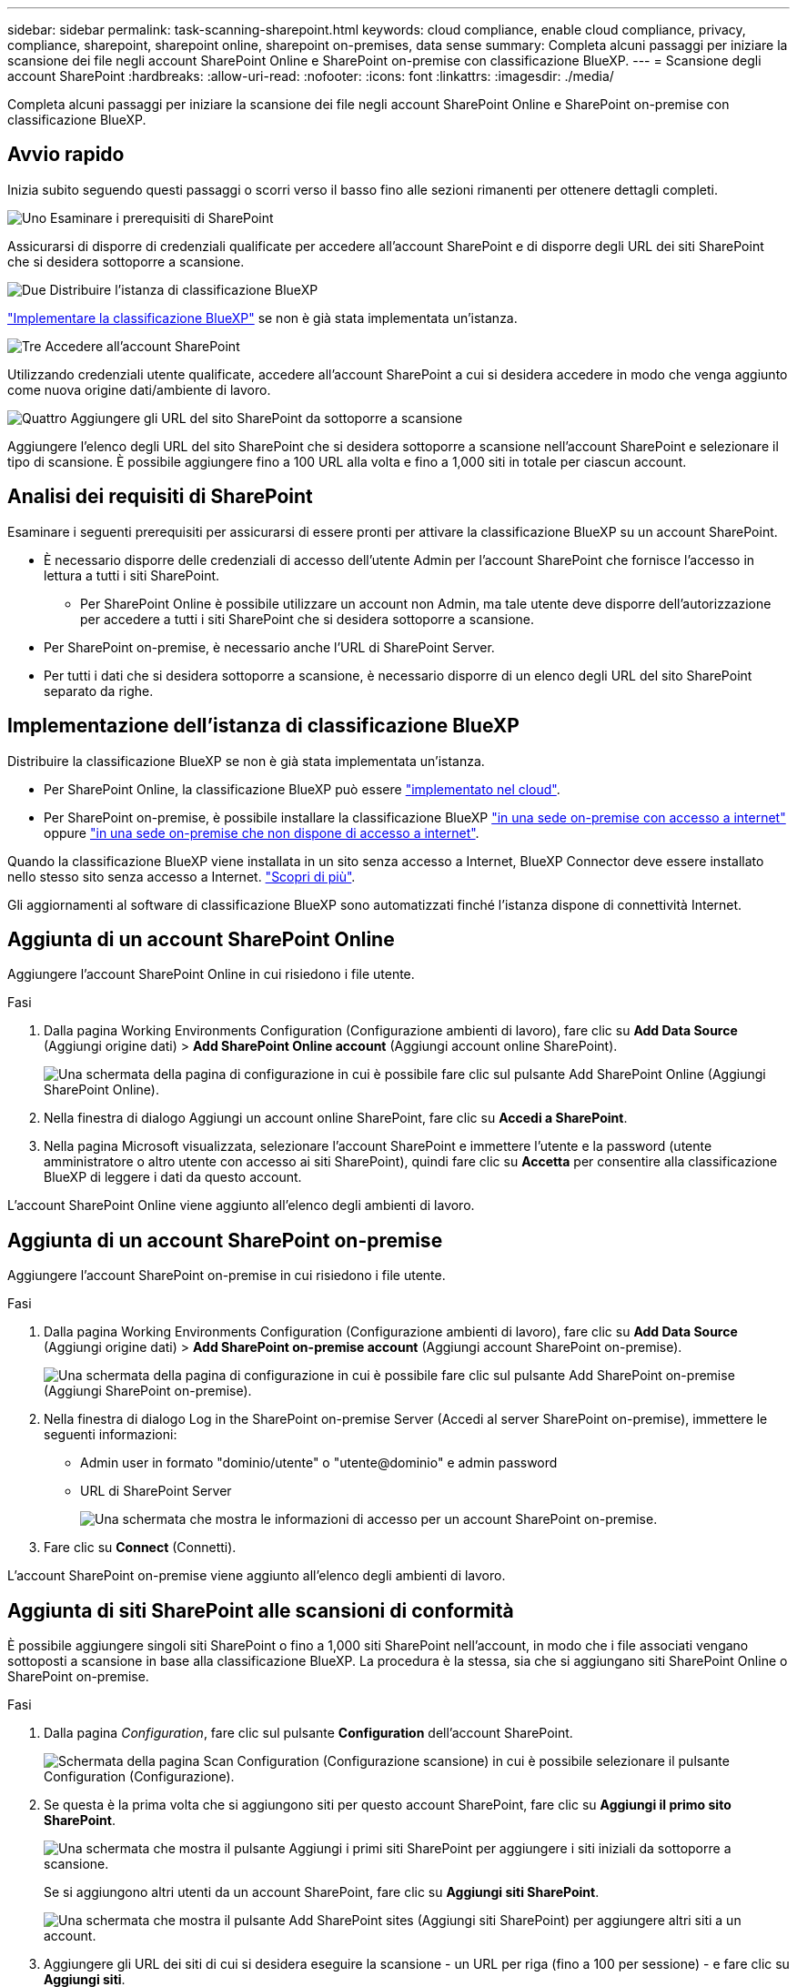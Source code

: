 ---
sidebar: sidebar 
permalink: task-scanning-sharepoint.html 
keywords: cloud compliance, enable cloud compliance, privacy, compliance, sharepoint, sharepoint online, sharepoint on-premises, data sense 
summary: Completa alcuni passaggi per iniziare la scansione dei file negli account SharePoint Online e SharePoint on-premise con classificazione BlueXP. 
---
= Scansione degli account SharePoint
:hardbreaks:
:allow-uri-read: 
:nofooter: 
:icons: font
:linkattrs: 
:imagesdir: ./media/


[role="lead"]
Completa alcuni passaggi per iniziare la scansione dei file negli account SharePoint Online e SharePoint on-premise con classificazione BlueXP.



== Avvio rapido

Inizia subito seguendo questi passaggi o scorri verso il basso fino alle sezioni rimanenti per ottenere dettagli completi.

.image:https://raw.githubusercontent.com/NetAppDocs/common/main/media/number-1.png["Uno"] Esaminare i prerequisiti di SharePoint
[role="quick-margin-para"]
Assicurarsi di disporre di credenziali qualificate per accedere all'account SharePoint e di disporre degli URL dei siti SharePoint che si desidera sottoporre a scansione.

.image:https://raw.githubusercontent.com/NetAppDocs/common/main/media/number-2.png["Due"] Distribuire l'istanza di classificazione BlueXP
[role="quick-margin-para"]
link:task-deploy-cloud-compliance.html["Implementare la classificazione BlueXP"^] se non è già stata implementata un'istanza.

.image:https://raw.githubusercontent.com/NetAppDocs/common/main/media/number-3.png["Tre"] Accedere all'account SharePoint
[role="quick-margin-para"]
Utilizzando credenziali utente qualificate, accedere all'account SharePoint a cui si desidera accedere in modo che venga aggiunto come nuova origine dati/ambiente di lavoro.

.image:https://raw.githubusercontent.com/NetAppDocs/common/main/media/number-4.png["Quattro"] Aggiungere gli URL del sito SharePoint da sottoporre a scansione
[role="quick-margin-para"]
Aggiungere l'elenco degli URL del sito SharePoint che si desidera sottoporre a scansione nell'account SharePoint e selezionare il tipo di scansione. È possibile aggiungere fino a 100 URL alla volta e fino a 1,000 siti in totale per ciascun account.



== Analisi dei requisiti di SharePoint

Esaminare i seguenti prerequisiti per assicurarsi di essere pronti per attivare la classificazione BlueXP su un account SharePoint.

* È necessario disporre delle credenziali di accesso dell'utente Admin per l'account SharePoint che fornisce l'accesso in lettura a tutti i siti SharePoint.
+
** Per SharePoint Online è possibile utilizzare un account non Admin, ma tale utente deve disporre dell'autorizzazione per accedere a tutti i siti SharePoint che si desidera sottoporre a scansione.


* Per SharePoint on-premise, è necessario anche l'URL di SharePoint Server.
* Per tutti i dati che si desidera sottoporre a scansione, è necessario disporre di un elenco degli URL del sito SharePoint separato da righe.




== Implementazione dell'istanza di classificazione BlueXP

Distribuire la classificazione BlueXP se non è già stata implementata un'istanza.

* Per SharePoint Online, la classificazione BlueXP può essere link:task-deploy-cloud-compliance.html["implementato nel cloud"^].
* Per SharePoint on-premise, è possibile installare la classificazione BlueXP link:task-deploy-compliance-onprem.html["in una sede on-premise con accesso a internet"^] oppure link:task-deploy-compliance-dark-site.html["in una sede on-premise che non dispone di accesso a internet"^].


Quando la classificazione BlueXP viene installata in un sito senza accesso a Internet, BlueXP Connector deve essere installato nello stesso sito senza accesso a Internet. https://docs.netapp.com/us-en/bluexp-setup-admin/task-quick-start-private-mode.html["Scopri di più"^].

Gli aggiornamenti al software di classificazione BlueXP sono automatizzati finché l'istanza dispone di connettività Internet.



== Aggiunta di un account SharePoint Online

Aggiungere l'account SharePoint Online in cui risiedono i file utente.

.Fasi
. Dalla pagina Working Environments Configuration (Configurazione ambienti di lavoro), fare clic su *Add Data Source* (Aggiungi origine dati) > *Add SharePoint Online account* (Aggiungi account online SharePoint).
+
image:screenshot_compliance_add_sharepoint_button.png["Una schermata della pagina di configurazione in cui è possibile fare clic sul pulsante Add SharePoint Online (Aggiungi SharePoint Online)."]

. Nella finestra di dialogo Aggiungi un account online SharePoint, fare clic su *Accedi a SharePoint*.
. Nella pagina Microsoft visualizzata, selezionare l'account SharePoint e immettere l'utente e la password (utente amministratore o altro utente con accesso ai siti SharePoint), quindi fare clic su *Accetta* per consentire alla classificazione BlueXP di leggere i dati da questo account.


L'account SharePoint Online viene aggiunto all'elenco degli ambienti di lavoro.



== Aggiunta di un account SharePoint on-premise

Aggiungere l'account SharePoint on-premise in cui risiedono i file utente.

.Fasi
. Dalla pagina Working Environments Configuration (Configurazione ambienti di lavoro), fare clic su *Add Data Source* (Aggiungi origine dati) > *Add SharePoint on-premise account* (Aggiungi account SharePoint on-premise).
+
image:screenshot_compliance_add_sharepoint_onprem_button.png["Una schermata della pagina di configurazione in cui è possibile fare clic sul pulsante Add SharePoint on-premise (Aggiungi SharePoint on-premise)."]

. Nella finestra di dialogo Log in the SharePoint on-premise Server (Accedi al server SharePoint on-premise), immettere le seguenti informazioni:
+
** Admin user in formato "dominio/utente" o "utente@dominio" e admin password
** URL di SharePoint Server
+
image:screenshot_compliance_sharepoint_onprem.png["Una schermata che mostra le informazioni di accesso per un account SharePoint on-premise."]



. Fare clic su *Connect* (Connetti).


L'account SharePoint on-premise viene aggiunto all'elenco degli ambienti di lavoro.



== Aggiunta di siti SharePoint alle scansioni di conformità

È possibile aggiungere singoli siti SharePoint o fino a 1,000 siti SharePoint nell'account, in modo che i file associati vengano sottoposti a scansione in base alla classificazione BlueXP. La procedura è la stessa, sia che si aggiungano siti SharePoint Online o SharePoint on-premise.

.Fasi
. Dalla pagina _Configuration_, fare clic sul pulsante *Configuration* dell'account SharePoint.
+
image:screenshot_compliance_sharepoint_add_sites.png["Schermata della pagina Scan Configuration (Configurazione scansione) in cui è possibile selezionare il pulsante Configuration (Configurazione)."]

. Se questa è la prima volta che si aggiungono siti per questo account SharePoint, fare clic su *Aggiungi il primo sito SharePoint*.
+
image:screenshot_compliance_sharepoint_add_initial_sites.png["Una schermata che mostra il pulsante Aggiungi i primi siti SharePoint per aggiungere i siti iniziali da sottoporre a scansione."]

+
Se si aggiungono altri utenti da un account SharePoint, fare clic su *Aggiungi siti SharePoint*.

+
image:screenshot_compliance_sharepoint_add_more_sites.png["Una schermata che mostra il pulsante Add SharePoint sites (Aggiungi siti SharePoint) per aggiungere altri siti a un account."]

. Aggiungere gli URL dei siti di cui si desidera eseguire la scansione - un URL per riga (fino a 100 per sessione) - e fare clic su *Aggiungi siti*.
+
image:screenshot_compliance_sharepoint_add_site.png["Una schermata della pagina Add SharePoint Sites (Aggiungi siti SharePoint) in cui è possibile aggiungere siti da sottoporre a scansione."]

+
Una finestra di dialogo di conferma visualizza il numero di siti aggiunti.

+
Se la finestra di dialogo elenca i siti che non è stato possibile aggiungere, acquisire queste informazioni in modo da risolvere il problema. In alcuni casi è possibile aggiungere nuovamente il sito con un URL corretto.

. Se è necessario aggiungere più di 100 siti per questo account, fare clic nuovamente su *Aggiungi siti SharePoint* fino a quando non sono stati aggiunti tutti i siti per questo account (fino a un totale di 1,000 siti per ciascun account).
. Attivare scansioni di sola mappatura o scansioni di mappatura e classificazione sui file nei siti SharePoint.
+
[cols="45,45"]
|===
| A: | Eseguire questa operazione: 


| Abilitare le scansioni di sola mappatura sui file | Fare clic su *Map* (Mappa) 


| Attivare scansioni complete sui file | Fare clic su *Map & Classify* (Mappa e classificazione) 


| Disattivare la scansione dei file | Fare clic su *Off* 
|===


.Risultato
La classificazione BlueXP avvia la scansione dei file nei siti SharePoint aggiunti e i risultati vengono visualizzati nella dashboard e in altre posizioni.



== Rimozione di un sito SharePoint dalle scansioni di conformità

Se si rimuove un sito SharePoint in futuro o si decide di non eseguire la scansione dei file in un sito SharePoint, è possibile rimuovere singoli siti SharePoint dall'eseguire la scansione dei file in qualsiasi momento. Fai clic su *Rimuovi sito SharePoint* dalla pagina di configurazione.

image:screenshot_compliance_sharepoint_remove_site.png["Una schermata che mostra come rimuovere un singolo sito SharePoint dalla scansione dei file."]

Nota: È possibile link:task-managing-compliance.html#removing-a-onedrive-sharepoint-or-google-drive-account-from-bluexp-classification["Eliminare l'intero account SharePoint dalla classificazione BlueXP"] Se non si desidera più eseguire la scansione dei dati utente dall'account SharePoint.
